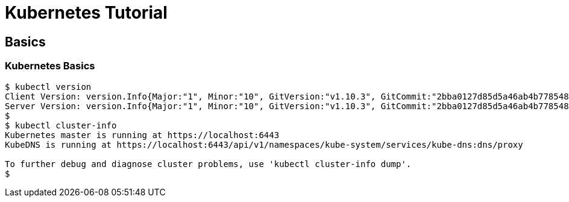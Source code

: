 = Kubernetes Tutorial

== Basics

=== Kubernetes Basics

==== 

[source,bash]
----
$ kubectl version
Client Version: version.Info{Major:"1", Minor:"10", GitVersion:"v1.10.3", GitCommit:"2bba0127d85d5a46ab4b778548be28623b32d0b0", GitTreeState:"clean", BuildDate:"2018-05-21T09:17:39Z", GoVersion:"go1.9.3", Compiler:"gc", Platform:"darwin/amd64"}
Server Version: version.Info{Major:"1", Minor:"10", GitVersion:"v1.10.3", GitCommit:"2bba0127d85d5a46ab4b778548be28623b32d0b0", GitTreeState:"clean", BuildDate:"2018-05-21T09:05:37Z", GoVersion:"go1.9.3", Compiler:"gc", Platform:"linux/amd64"}
$
$ kubectl cluster-info
Kubernetes master is running at https://localhost:6443
KubeDNS is running at https://localhost:6443/api/v1/namespaces/kube-system/services/kube-dns:dns/proxy

To further debug and diagnose cluster problems, use 'kubectl cluster-info dump'.
$ 
----
